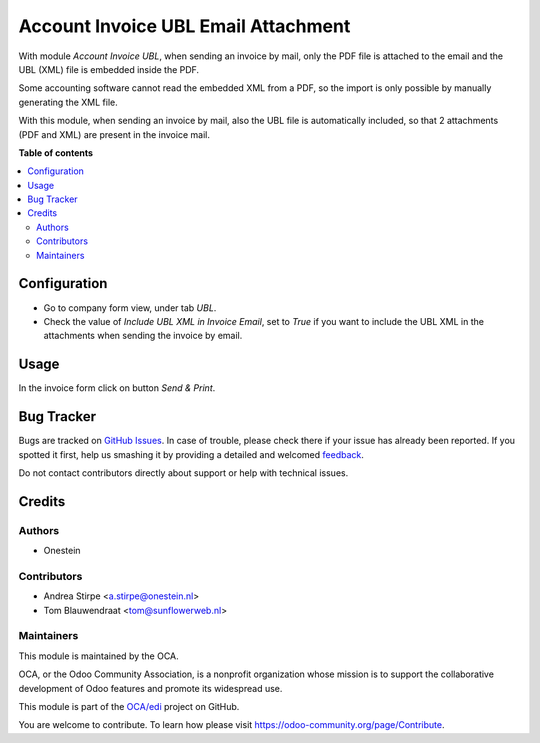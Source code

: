 ====================================
Account Invoice UBL Email Attachment
====================================

.. !!!!!!!!!!!!!!!!!!!!!!!!!!!!!!!!!!!!!!!!!!!!!!!!!!!!
   !! This file is generated by oca-gen-addon-readme !!
   !! changes will be overwritten.                   !!
   !!!!!!!!!!!!!!!!!!!!!!!!!!!!!!!!!!!!!!!!!!!!!!!!!!!!

.. |badge1| image:: https://img.shields.io/badge/maturity-Beta-yellow.png
    :target: https://odoo-community.org/page/development-status
    :alt: Beta
.. |badge2| image:: https://img.shields.io/badge/licence-AGPL--3-blue.png
    :target: http://www.gnu.org/licenses/agpl-3.0-standalone.html
    :alt: License: AGPL-3
.. |badge3| image:: https://img.shields.io/badge/github-OCA%2Fedi-lightgray.png?logo=github
    :target: https://github.com/OCA/edi/tree/8.0/account_invoice_ubl_email_attachment
    :alt: OCA/edi
.. |badge4| image:: https://img.shields.io/badge/weblate-Translate%20me-F47D42.png
    :target: https://translation.odoo-community.org/projects/edi-8-0/edi-8-0-account_invoice_ubl_email_attachment
    :alt: Translate me on Weblate
.. |badge5| image:: https://img.shields.io/badge/runbot-Try%20me-875A7B.png
    :target: https://runbot.odoo-community.org/runbot/226/8.0
    :alt: Try me on Runbot

|badge1| |badge2| |badge3| |badge4| |badge5| 

With module `Account Invoice UBL`, when sending an invoice by mail, only the PDF file is attached to the email and the UBL (XML) file is embedded inside the PDF.

Some accounting software cannot read the embedded XML from a PDF, so the import is only possible by manually generating the XML file.

With this module, when sending an invoice by mail, also the UBL file is automatically included, so that 2 attachments (PDF and XML) are present in the invoice mail.

**Table of contents**

.. contents::
   :local:

Configuration
=============

- Go to company form view, under tab *UBL*.
- Check the value of *Include UBL XML in Invoice Email*, set to `True` if you want to include
  the UBL XML in the attachments when sending the invoice by email.

Usage
=====

In the invoice form click on button `Send & Print`.

Bug Tracker
===========

Bugs are tracked on `GitHub Issues <https://github.com/OCA/edi/issues>`_.
In case of trouble, please check there if your issue has already been reported.
If you spotted it first, help us smashing it by providing a detailed and welcomed
`feedback <https://github.com/OCA/edi/issues/new?body=module:%20account_invoice_ubl_email_attachment%0Aversion:%208.0%0A%0A**Steps%20to%20reproduce**%0A-%20...%0A%0A**Current%20behavior**%0A%0A**Expected%20behavior**>`_.

Do not contact contributors directly about support or help with technical issues.

Credits
=======

Authors
~~~~~~~

* Onestein

Contributors
~~~~~~~~~~~~

* Andrea Stirpe <a.stirpe@onestein.nl>
* Tom Blauwendraat <tom@sunflowerweb.nl>

Maintainers
~~~~~~~~~~~

This module is maintained by the OCA.

.. image:: https://odoo-community.org/logo.png
   :alt: Odoo Community Association
   :target: https://odoo-community.org

OCA, or the Odoo Community Association, is a nonprofit organization whose
mission is to support the collaborative development of Odoo features and
promote its widespread use.

This module is part of the `OCA/edi <https://github.com/OCA/edi/tree/8.0/account_invoice_ubl_email_attachment>`_ project on GitHub.

You are welcome to contribute. To learn how please visit https://odoo-community.org/page/Contribute.
